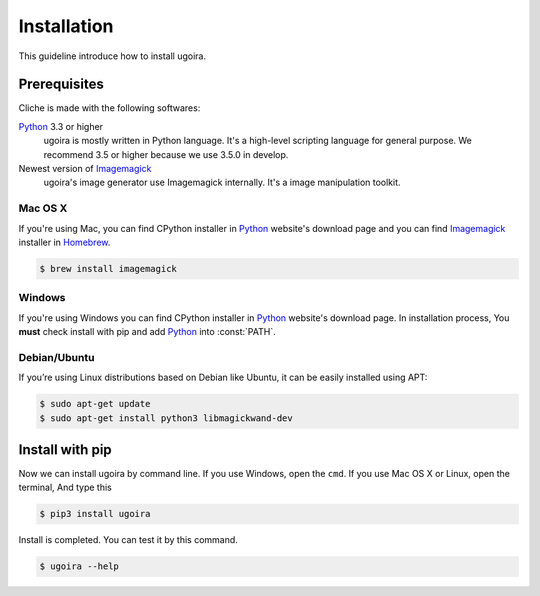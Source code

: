 Installation
============

This guideline introduce how to install ugoira.

Prerequisites
-------------

Cliche is made with the following softwares:

Python_ 3.3 or higher
   ugoira is mostly written in Python language.  It's a high-level scripting
   language for general purpose. We recommend 3.5 or higher because
   we use 3.5.0 in develop.

Newest version of Imagemagick_
   ugoira's image generator use Imagemagick internally. It's a image
   manipulation toolkit.

Mac OS X
++++++++

If you're using Mac, you can find CPython installer in Python_ website's
download page and you can find Imagemagick_ installer in Homebrew_.

.. sourcecode:: console

   $ brew install imagemagick


Windows
+++++++

If you're using Windows you can find CPython installer in Python_ website's
download page. In installation process, You **must** check install with pip
and add Python_ into :const:`PATH`.


Debian/Ubuntu
+++++++++++++

If you’re using Linux distributions based on Debian like Ubuntu,
it can be easily installed using APT:

.. sourcecode:: console

   $ sudo apt-get update
   $ sudo apt-get install python3 libmagickwand-dev


.. _Imagemagick: http://www.imagemagick.org/script/index.php
.. _Homebrew: http://brew.sh/
.. _Python: https://www.python.org/


Install with pip
----------------

Now we can install ugoira by command line. If you use Windows, open
the ``cmd``. If you use Mac OS X or Linux, open the terminal, And type this

.. sourcecode:: console

   $ pip3 install ugoira

Install is completed. You can test it by this command.

.. sourcecode:: console

   $ ugoira --help

